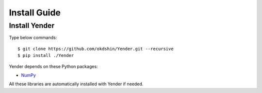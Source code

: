 Install Guide
=============

Install Yender
--------------

Type below commands::

    $ git clone https://github.com/okdshin/Yender.git --recursive
    $ pip install ./Yender

Yender depends on these Python packages:

* `NumPy <http://www.numpy.org/>`_
.. * `Pillow <https://python-pillow.org/>`_

All these libraries are automatically installed with Yender if needed.
